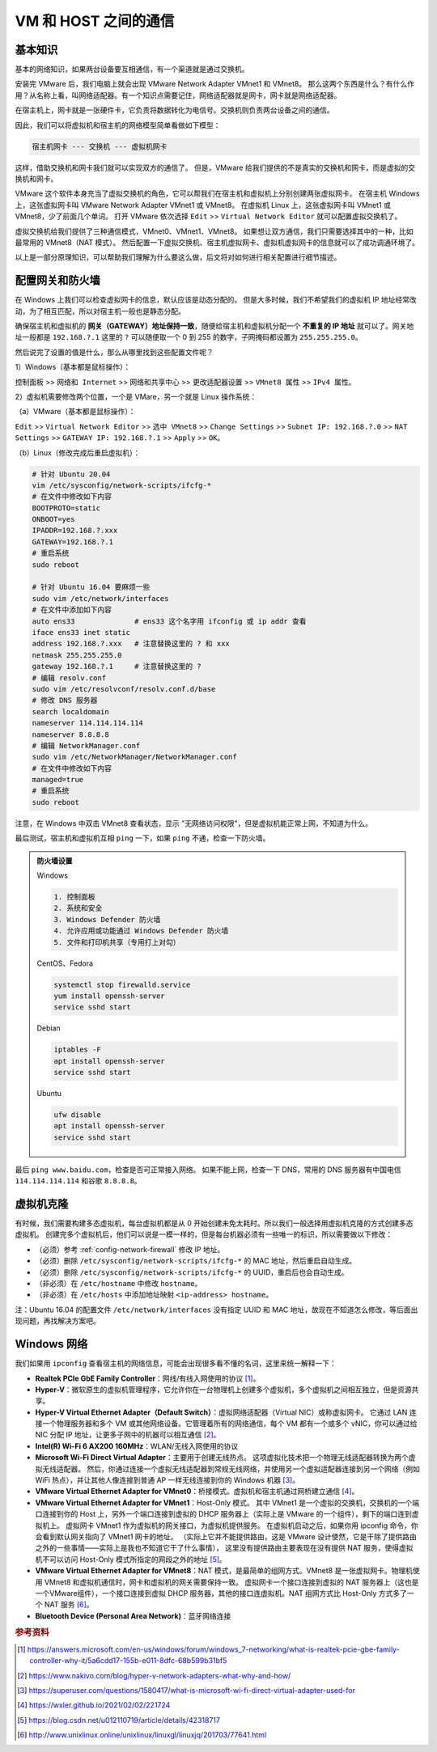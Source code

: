 =====================
VM 和 HOST 之间的通信
=====================

基本知识
--------

基本的网络知识，如果两台设备要互相通信，有一个渠道就是通过交换机。

安装完 VMware 后，我们电脑上就会出现 VMware Network Adapter VMnet1 和 VMnet8。
那么这两个东西是什么？有什么作用？从名称上看，叫网络适配器。有一个知识点需要记住，网络适配器就是网卡，网卡就是网络适配器。

在宿主机上，网卡就是一张硬件卡，它负责将数据转化为电信号。交换机则负责两台设备之间的通信。

因此，我们可以将虚拟机和宿主机的网络模型简单看做如下模型：

.. code-block:: bash

    宿主机网卡 --- 交换机 --- 虚拟机网卡

这样，借助交换机和网卡我们就可以实现双方的通信了。
但是，VMware 给我们提供的不是真实的交换机和网卡，而是虚拟的交换机和网卡。

VMware 这个软件本身充当了虚拟交换机的角色，它可以帮我们在宿主机和虚拟机上分别创建两张虚拟网卡。
在宿主机 Windows 上，这张虚拟网卡叫 VMware Network Adapter VMnet1 或 VMnet8。
在虚拟机 Linux 上，这张虚拟网卡叫 VMnet1 或 VMnet8，少了前面几个单词。
打开 VMware 依次选择 ``Edit`` >> ``Virtual Network Editor`` 就可以配置虚拟交换机了。

虚拟交换机给我们提供了三种通信模式，VMnet0、VMnet1、VMnet8。
如果想让双方通信，我们只需要选择其中的一种，比如最常用的 VMnet8（NAT 模式）。
然后配置一下虚拟交换机、宿主机虚拟网卡、虚拟机虚拟网卡的信息就可以了成功调通环境了。

以上是一部分原理知识，可以帮助我们理解为什么要这么做，后文将对如何进行相关配置进行细节描述。

.. _config-network-firewall:

配置网关和防火墙
----------------

在 Windows 上我们可以检查虚拟网卡的信息，默认应该是动态分配的。
但是大多时候，我们不希望我们的虚拟机 IP 地址经常改动，为了相互匹配，所以对宿主机一般也是静态分配。

确保宿主机和虚拟机的 **网关（GATEWAY）地址保持一致**，随便给宿主机和虚拟机分配一个
**不重复的 IP 地址** 就可以了。网关地址一般都是 ``192.168.?.1`` 这里的 ``?``
可以随便取一个 0 到 255 的数字，子网掩码都设置为 ``255.255.255.0``。


然后说完了设置的值是什么，那么从哪里找到这些配置文件呢？

1）Windows（基本都是鼠标操作）：

``控制面板`` >> ``网络和 Internet`` >> ``网络和共享中心`` >> ``更改适配器设置`` >> ``VMnet8 属性``
>> ``IPv4 属性``。

2）虚拟机需要修改两个位置，一个是 VMare，另一个就是 Linux 操作系统： 
  
（a）VMware（基本都是鼠标操作）：

``Edit`` >> ``Virtual Network Editor`` >> ``选中 VMnet8`` >> ``Change Settings`` 
>> ``Subnet IP: 192.168.?.0`` >> ``NAT Settings`` >> ``GATEWAY IP: 192.168.?.1``
>> ``Apply`` >> ``OK``。

（b）Linux（修改完成后重启虚拟机）：

.. code-block:: bash

    # 针对 Ubuntu 20.04
    vim /etc/sysconfig/network-scripts/ifcfg-*
    # 在文件中修改如下内容
    BOOTPROTO=static
    ONBOOT=yes
    IPADDR=192.168.?.xxx
    GATEWAY=192.168.?.1
    # 重启系统
    sudo reboot

    # 针对 Ubuntu 16.04 要麻烦一些
    sudo vim /etc/network/interfaces
    # 在文件中添加如下内容
    auto ens33              # ens33 这个名字用 ifconfig 或 ip addr 查看
    iface ens33 inet static
    address 192.168.?.xxx   # 注意替换这里的 ? 和 xxx
    netmask 255.255.255.0
    gateway 192.168.?.1     # 注意替换这里的 ?
    # 编辑 resolv.conf
    sudo vim /etc/resolvconf/resolv.conf.d/base
    # 修改 DNS 服务器
    search localdomain
    nameserver 114.114.114.114
    nameserver 8.8.8.8
    # 编辑 NetworkManager.conf
    sudo vim /etc/NetworkManager/NetworkManager.conf
    # 在文件中修改如下内容
    managed=true
    # 重启系统
    sudo reboot

注意，在 Windows 中双击 VMnet8 查看状态，显示 "无网络访问权限"，但是虚拟机能正常上网，不知道为什么。

最后测试，宿主机和虚拟机互相 ``ping`` 一下，如果 ``ping`` 不通，检查一下防火墙。

.. admonition:: 防火墙设置
    :class: dropdown

    Windows

    .. code-block:: bash

        1. 控制面板
        2. 系统和安全
        3. Windows Defender 防火墙
        4. 允许应用或功能通过 Windows Defender 防火墙
        5. 文件和打印机共享（专用打上对勾）

    CentOS、Fedora
    
    .. code-block:: bash

        systemctl stop firewalld.service
        yum install openssh-server
        service sshd start

    Debian
    
    .. code-block:: bash

        iptables -F
        apt install openssh-server
        service sshd start

    Ubuntu

    .. code-block:: bash

        ufw disable
        apt install openssh-server
        service sshd start

最后 ``ping www.baidu.com``，检查是否可正常接入网络。
如果不能上网，检查一下 DNS，常用的 DNS 服务器有中国电信 ``114.114.114.114`` 和谷歌 ``8.8.8.8``。

虚拟机克隆
----------

有时候，我们需要构建多态虚拟机，每台虚拟机都是从 0 开始创建未免太耗时。所以我们一般选择用虚拟机克隆的方式创建多态虚拟机。
创建完多个虚拟机后，他们可以说是一模一样的，但是每台机器必须有一些唯一的标识，所以需要做以下修改：

- （必须）参考 :ref:`config-network-firewall` 修改 IP 地址。
- （必须）删除 ``/etc/sysconfig/network-scripts/ifcfg-*`` 的 MAC 地址，然后重启自动生成。
- （必须）删除 ``/etc/sysconfig/network-scripts/ifcfg-*`` 的 UUID，重启后也会自动生成。
- （非必须）在 ``/etc/hostname`` 中修改 ``hostname``。
- （非必须）在 ``/etc/hosts`` 中添加地址映射 ``<ip-address> hostname``。

注：Ubuntu 16.04 的配置文件 ``/etc/network/interfaces``
没有指定 UUID 和 MAC 地址，故现在不知道怎么修改，等后面出现问题，再找解决方案吧。

Windows 网络
-------------

我们如果用 ``ipconfig`` 查看宿主机的网络信息，可能会出现很多看不懂的名词，这里来统一解释一下：

- **Realtek PCIe GbE Family Controller**\ ：网线/有线入网使用的协议 [1]_。
- **Hyper-V**\ ：微软原生的虚拟机管理程序，它允许你在一台物理机上创建多个虚拟机，多个虚拟机之间相互独立，但是资源共享。
- **Hyper-V Virtual Ethernet Adapter（Default Switch）**\ ：虚拟网络适配器（Virtual NIC）或称虚拟网卡。
  它通过 LAN 连接一个物理服务器和多个 VM 或其他网络设备。它管理着所有的网络通信，每个 VM 都有一个或多个
  vNIC，你可以通过给 NIC 分配 IP 地址，让更多子网中的机器可以相互通信 [2]_。
- **Intel(R) Wi-Fi 6 AX200 160MHz**：\ WLAN/无线入网使用的协议
- **Microsoft Wi-Fi Direct Virtual Adapter**：主要用于创建无线热点。
  这项虚拟化技术把一个物理无线适配器转换为两个虚拟无线适配器。
  然后，你通过连接一个虚拟无线适配器到常规无线网络，并使用另一个虚拟适配器连接到另一个网络（例如 WiFi
  热点），并让其他人像连接到普通 AP 一样无线连接到你的 Windows 机器 [3]_。
- **VMware Virtual Ethernet Adapter for VMnet0**\ ：桥接模式。虚拟机和宿主机通过网桥建立通信 [4]_。
- **VMware Virtual Ethernet Adapter for VMnet1**\ ：Host-Only 模式。
  其中 VMnet1 是一个虚拟的交换机，交换机的一个端口连接到你的 Host 上，另外一个端口连接到虚拟的 DHCP
  服务器上（实际上是 VMware 的一个组件），剩下的端口连到虚拟机上。
  虚拟网卡 VMnet1 作为虚拟机的网关接口，为虚拟机提供服务。
  在虚拟机启动之后，如果你用 ipconfig 命令，你会看到默认网关指向了 VMnet1 网卡的地址。
  （实际上它并不能提供路由，这是 VMware 设计使然，它是干除了提供路由之外的一些事情——实际上是我也不知道它干了什么事情），
  这里没有提供路由主要表现在没有提供 NAT 服务，使得虚拟机不可以访问 Host-Only 模式所指定的网段之外的地址 [5]_。
- **VMware Virtual Ethernet Adapter for VMnet8**\ ：NAT 模式，是最简单的组网方式。VMnet8
  是一张虚拟网卡。物理机使用 VMnet8 和虚拟机通信时，网卡和虚拟机的网关需要保持一致。
  虚拟网卡一个接口连接到虚拟的 NAT 服务器上（这也是一个VMware组件），一个接口连接到虚拟 DHCP
  服务器，其他的接口连虚拟机。NAT 组网方式比 Host-Only 方式多了一个 NAT 服务 [6]_。
- **Bluetooth Device (Personal Area Network)**\ ：蓝牙网络连接

.. rubric:: 参考资料

.. [1] https://answers.microsoft.com/en-us/windows/forum/windows_7-networking/what-is-realtek-pcie-gbe-family-controller-why-it/5a6cdd17-155b-e011-8dfc-68b599b31bf5
.. [2] https://www.nakivo.com/blog/hyper-v-network-adapters-what-why-and-how/
.. [3] https://superuser.com/questions/1580417/what-is-microsoft-wi-fi-direct-virtual-adapter-used-for
.. [4] https://wxler.github.io/2021/02/02/221724
.. [5] https://blog.csdn.net/u012110719/article/details/42318717
.. [6] http://www.unixlinux.online/unixlinux/linuxgl/linuxjq/201703/77641.html
